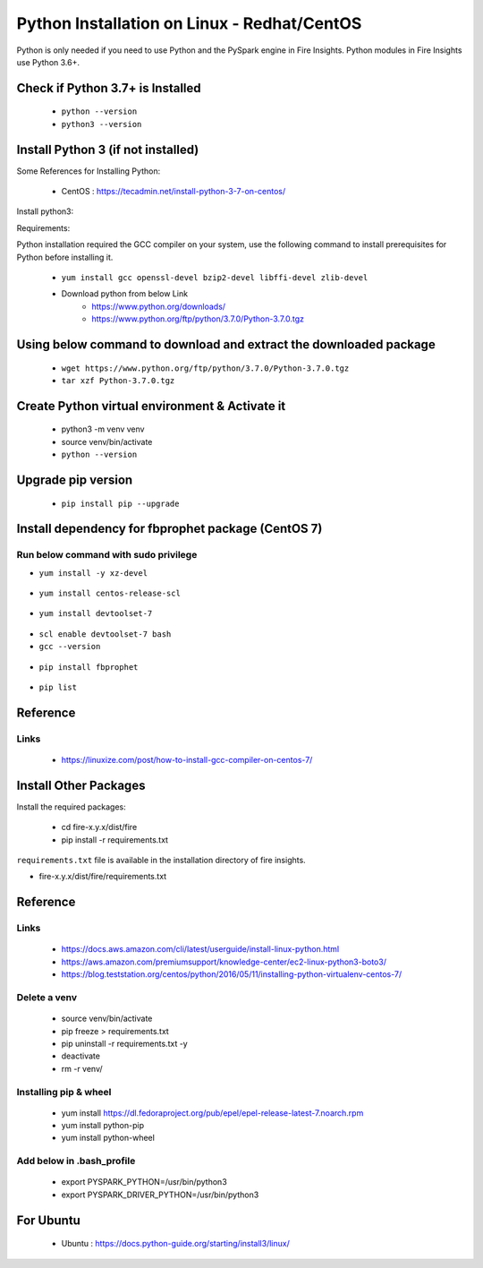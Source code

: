 Python Installation on Linux - Redhat/CentOS
============================

Python is only needed if you need to use Python and the PySpark engine in Fire Insights. Python modules in Fire Insights use Python 3.6+.

Check if Python 3.7+ is Installed
----------------

  * ``python --version``
  * ``python3 --version``

Install Python 3 (if not installed)
----------------

Some References for Installing Python:

  * CentOS : https://tecadmin.net/install-python-3-7-on-centos/

Install python3:

Requirements:

Python installation required the GCC compiler on your system, use the following command to install prerequisites for Python before installing it.

  * ``yum install gcc openssl-devel bzip2-devel libffi-devel zlib-devel``

  * Download python from below Link
     * https://www.python.org/downloads/
     * https://www.python.org/ftp/python/3.7.0/Python-3.7.0.tgz

Using below command to download and extract the downloaded package  
------------------------------------------
  
  * ``wget https://www.python.org/ftp/python/3.7.0/Python-3.7.0.tgz``   
  * ``tar xzf Python-3.7.0.tgz``
     
Create Python virtual environment & Activate it
---------------------------------

  * python3 -m venv venv
  * source venv/bin/activate
  * ``python --version``

.. figure:: ../_assets/configuration/venv_python.PNG
   :alt: Installations
   :align: center
   :width: 60%

.. figure:: ../_assets/configuration/python-version.PNG
   :alt: Installations
   :align: center
   :width: 60%

Upgrade pip version
-------------------

  * ``pip install pip --upgrade``

.. figure:: ../_assets/configuration/pip-upgrade.PNG
   :alt: Installations
   :align: center
   :width: 60%

Install dependency for fbprophet package (CentOS 7)
-----------------------------------------

Run below command with sudo privilege
++++++++++++++++++++++++++++++++++

* ``yum install -y xz-devel``
    
.. figure:: ../_assets/configuration/develop-tool.PNG
   :alt: Installations
   :align: center
   :width: 60%   

* ``yum install centos-release-scl``
  
.. figure:: ../_assets/configuration/scl-tool.PNG
   :alt: Installations
   :align: center
   :width: 60% 
   
* ``yum install devtoolset-7``
  
.. figure:: ../_assets/configuration/devtool7.PNG
   :alt: Installations
   :align: center
   :width: 60%  
 
* ``scl enable devtoolset-7 bash``
* ``gcc --version``
   
.. figure:: ../_assets/configuration/gcc_version.PNG
   :alt: Installations
   :align: center
   :width: 60%    

* ``pip install fbprophet``

.. figure:: ../_assets/configuration/fbprophet.PNG
   :alt: Installations
   :align: center
   :width: 60%

* ``pip list``

.. figure:: ../_assets/configuration/piplist.PNG
   :alt: Installations
   :align: center
   :width: 60%

Reference
---------

Links
+++++

  * https://linuxize.com/post/how-to-install-gcc-compiler-on-centos-7/

Install Other Packages
----------------------

Install the required packages:

   * cd fire-x.y.x/dist/fire
   * pip install -r requirements.txt
   
``requirements.txt`` file is available in the installation directory of fire insights.

* fire-x.y.x/dist/fire/requirements.txt

Reference
---------

Links
+++++

  * https://docs.aws.amazon.com/cli/latest/userguide/install-linux-python.html
  * https://aws.amazon.com/premiumsupport/knowledge-center/ec2-linux-python3-boto3/
  * https://blog.teststation.org/centos/python/2016/05/11/installing-python-virtualenv-centos-7/
  
Delete a venv
+++++++++++++

   * source venv/bin/activate
   * pip freeze > requirements.txt
   * pip uninstall -r requirements.txt -y
   * deactivate
   * rm -r venv/

Installing pip & wheel
+++++++++++++++++++

  * yum install https://dl.fedoraproject.org/pub/epel/epel-release-latest-7.noarch.rpm
  * yum install python-pip
  * yum install python-wheel
  
  
Add below in .bash_profile
++++++++++++++++++++++++++

  * export PYSPARK_PYTHON=/usr/bin/python3
  * export PYSPARK_DRIVER_PYTHON=/usr/bin/python3  



   
For Ubuntu
----------

  * Ubuntu : https://docs.python-guide.org/starting/install3/linux/
  
   
